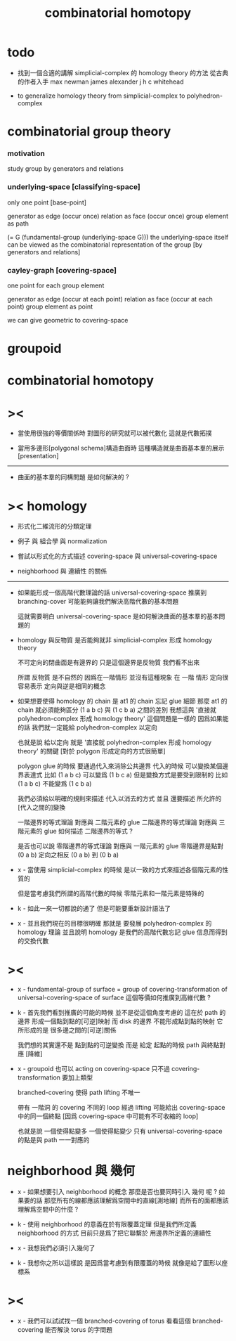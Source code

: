 #+title: combinatorial homotopy

* todo

  - 找到一個合適的講解 simplicial-complex 的 homology theory 的方法
    從古典的作者入手
    max newman
    james alexander
    j h c whitehead

  - to generalize homology theory
    from simplicial-complex to polyhedron-complex

* combinatorial group theory

*** motivation

    study group by generators and relations

*** underlying-space [classifying-space]

    only one point [base-point]

    generator     as  edge (occur once)
    relation      as  face (occur once)
    group element as  path

    (= G (fundamental-group (underlying-space G)))
    the underlying-space itself
    can be viewed as the combinatorial representation of the group
    [by generators and relations]

*** cayley-graph [covering-space]

    one point for each group element

    generator     as  edge (occur at each point)
    relation      as  face (occur at each point)
    group element as  point

    we can give geometric to covering-space

* groupoid

* combinatorial homotopy

* ><

  - 當使用很強的等價關係時
    對圖形的研究就可以被代數化
    這就是代數拓撲

  - 當用多邊形[polygonal schema]構造曲面時
    這種構造就是曲面基本羣的展示[presentation]

  ------

  - 曲面的基本羣的同構問題
    是如何解決的 ?

* >< homology

  - 形式化二維流形的分類定理

  - 例子 與 組合學 與 normalization

  - 嘗試以形式化的方式描述 covering-space 與 universal-covering-space

  - neighborhood 與 連續性 的關係

  ------

  - 如果能形成一個高階代數理論的話
    universal-covering-space 推廣到 branching-cover
    可能能夠讓我們解決高階代數的基本問題

    這就需要明白 universal-covering-space 是如何解決曲面的基本羣的基本問題的

  - homology 與反物質
    是否能夠就非 simplicial-complex 形成 homology theory

    不可定向的閉曲面是有邊界的
    只是這個邊界是反物質
    我們看不出來

    所謂 反物質 是不自然的
    因爲在一階情形 並沒有這種現象
    在 一階 情形 定向很容易表示
    定向與逆是相同的概念

  - 如果想要使得 homology 的 chain 是 at1 的 chain 忘記 glue 細節
    那麼 at1 的 chain 就必須能夠區分 (1 a b c) 與 (1 c b a) 之間的差別
    我想這與 '直接就 polyhedron-complex 形成 homology theory' 這個問題是一樣的
    因爲如果能的話
    我們就一定能給 polyhedron-complex 以定向

    也就是說 給以定向
    就是 '直接就 polyhedron-complex 形成 homology theory' 的關鍵
    [對於 polygon 形成定向的方式很簡單]

    polygon glue 的時候 要通過代入來消除公共邊界
    代入的時候 可以變換某個邊界表達式
    比如 (1 a b c) 可以變爲 (1 b c a)
    但是變換方式是要受到限制的
    比如 (1 a b c) 不能變爲 (1 c b a)

    我們必須給以明確的規則來描述 代入以消去的方式
    並且 還要描述 所允許的[代入之間的]變換

    一階邊界的等式理論 對應與 二階元素的 glue
    二階邊界的等式理論 對應與 三階元素的 glue
    如何描述 二階邊界的等式 ?

    是否也可以說
    零階邊界的等式理論 對應與 一階元素的 glue
    零階邊界是點對 (0 a b)
    定向之相反 (0 a b) 到 (0 b a)

  - x -
    當使用 simplicial-complex 的時候
    是以一致的方式來描述各個階元素的性質的

    但是當考慮我們所謂的高階代數的時候
    零階元素和一階元素是特殊的

  - k -
    如此一來一切都說的通了
    但是可能要重新設計語法了

  - x -
    並且我們現在的目標很明確
    那就是 要發展 polyhedron-complex 的 homology 理論
    並且說明 homology 是我們的高階代數忘記 glue 信息而得到的交換代數

* ><

  - x -
    fundamental-group of surface =
    group of covering-transformation of universal-covering-space of surface
    這個等價如何推廣到高維代數 ?

  - k -
    首先我們看到推廣的可能的時候
    並不是從這個角度考慮的
    這在於 path 的邊界 形成一個點到點的[可逆]映射
    而 disk 的邊界 不能形成點到點的映射
    它所形成的是 很多邊之間的[可逆]關係

    我們想的其實還不是 點到點的可逆變換
    而是 給定 起點的時候 path 與終點對應 [降維]

  - x -
    groupoid 也可以 acting on covering-space
    只不過 covering-transformation 要加上類型

    branched-covering 使得 path lifting 不唯一

    帶有 一階洞 的 covering
    不同的 loop 經過 lifting
    可能給出 covering-space 中的同一個終點
    [因爲 covering-space 中可能有不可收縮的 loop]

    也就是說
    一個使得點變多
    一個使得點變少
    只有 universal-covering-space 的點是與 path 一一對應的

* neighborhood 與 幾何

  - x -
    如果想要引入 neighborhood 的概念
    那麼是否也要同時引入 幾何 呢 ?
    如果要的話
    那麼所有的線都應該理解爲空間中的直線[測地線]
    而所有的面都應該理解爲空間中的什麼 ?

  - k -
    使用 neighborhood 的意義在於有限覆蓋定理
    但是我們所定義 neighborhood 的方式
    目前只是爲了把它聯繫於 用邊界所定義的連續性

  - x -
    我想我們必須引入幾何了

  - k -
    我想你之所以這樣說
    是因爲當考慮到有限覆蓋的時候
    就像是給了圖形以座標系

* ><

  - x -
    我們可以試試找一個 branched-covering of torus
    看看這個 branched-covering 能否解決 torus 的字問題
